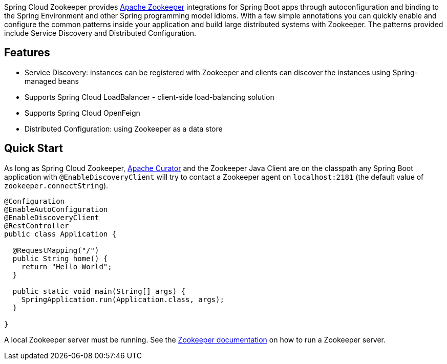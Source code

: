 

Spring Cloud Zookeeper provides http://zookeeper.apache.org/[Apache Zookeeper] integrations for Spring Boot apps through autoconfiguration and binding to the Spring Environment and other Spring programming model idioms. With a few simple annotations you can quickly enable and configure the common patterns inside your application and build large distributed systems with Zookeeper. The patterns provided include Service Discovery and Distributed Configuration.

## Features

* Service Discovery: instances can be registered with Zookeeper and clients can discover the instances using Spring-managed beans
 * Supports Spring Cloud LoadBalancer - client-side load-balancing solution
 * Supports Spring Cloud OpenFeign
* Distributed Configuration: using Zookeeper as a data store

## Quick Start

As long as Spring Cloud Zookeeper, http://curator.apache.org/[Apache Curator] and the Zookeeper Java Client are on the
classpath any Spring Boot application with `@EnableDiscoveryClient` will try to contact a Zookeeper
agent on `localhost:2181` (the default value of
`zookeeper.connectString`).

```java
@Configuration
@EnableAutoConfiguration
@EnableDiscoveryClient
@RestController
public class Application {

  @RequestMapping("/")
  public String home() {
    return "Hello World";
  }

  public static void main(String[] args) {
    SpringApplication.run(Application.class, args);
  }

}
```

A local Zookeeper server must be running.  See the http://zookeeper.apache.org/[Zookeeper documentation] on how to run a Zookeeper server.
